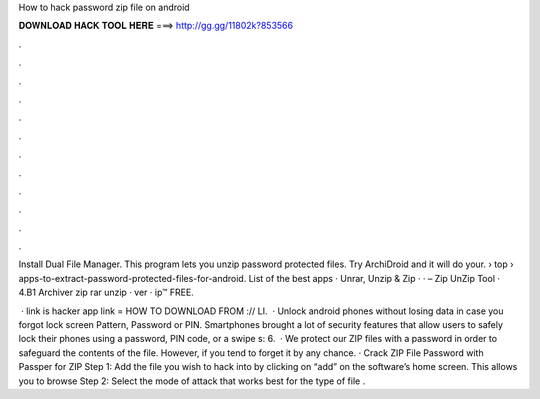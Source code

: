 How to hack password zip file on android



𝐃𝐎𝐖𝐍𝐋𝐎𝐀𝐃 𝐇𝐀𝐂𝐊 𝐓𝐎𝐎𝐋 𝐇𝐄𝐑𝐄 ===> http://gg.gg/11802k?853566



.



.



.



.



.



.



.



.



.



.



.



.

Install Dual File Manager. This program lets you unzip password protected files. Try ArchiDroid and it will do your.  › top › apps-to-extract-password-protected-files-for-android. List of the best apps ·  Unrar, Unzip & Zip ·  ·  – Zip UnZip Tool · 4.B1 Archiver zip rar unzip · ver · ip™ FREE.

 · link is  hacker app link =  HOW TO DOWNLOAD FROM :// LI.  · Unlock android phones without losing data in case you forgot lock screen Pattern, Password or PIN. Smartphones brought a lot of security features that allow users to safely lock their phones using a password, PIN code, or a swipe s: 6.  · We protect our ZIP files with a password in order to safeguard the contents of the file. However, if you tend to forget it by any chance. · Crack ZIP File Password with Passper for ZIP Step 1: Add the file you wish to hack into by clicking on “add” on the software’s home screen. This allows you to browse Step 2: Select the mode of attack that works best for the type of file .
